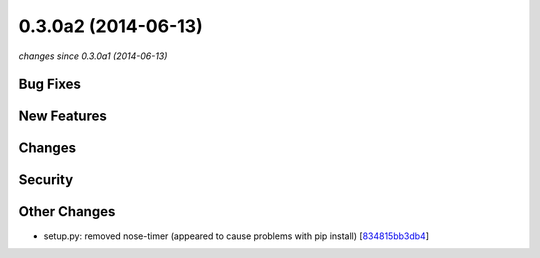 0.3.0a2 (2014-06-13)
####################

*changes since 0.3.0a1 (2014-06-13)*

Bug Fixes
$$$$$$$$$

New Features
$$$$$$$$$$$$

Changes
$$$$$$$

Security
$$$$$$$$

Other Changes
$$$$$$$$$$$$$

* setup.py: removed nose-timer (appeared to cause problems with pip install) [`834815bb3db4 <https://bitbucket.org/biocommons/hgvs/commits/834815bb3db4>`_]
